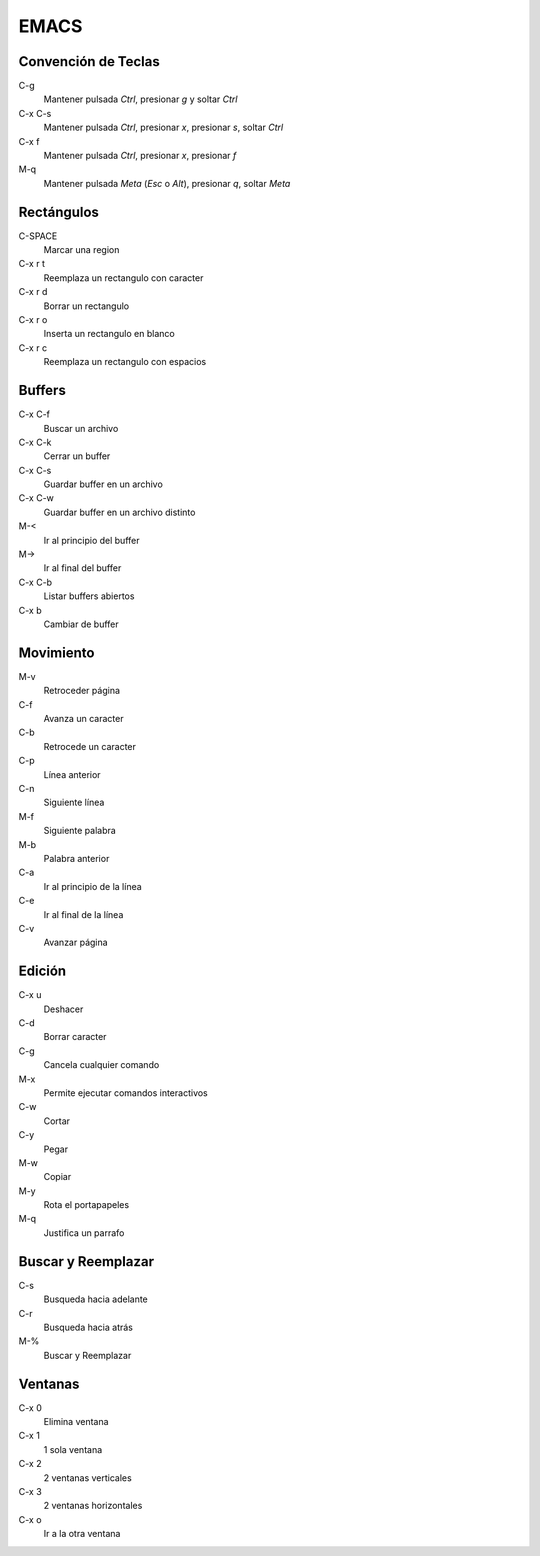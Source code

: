 EMACS
=====

Convención de Teclas
--------------------

C-g
    Mantener pulsada *Ctrl*, presionar *g* y soltar *Ctrl*
C-x C-s
    Mantener pulsada *Ctrl*, presionar *x*, presionar *s*, soltar *Ctrl*
C-x f
    Mantener pulsada *Ctrl*, presionar *x*, presionar *f*
M-q
    Mantener pulsada *Meta* (*Esc* o *Alt*), presionar *q*, soltar *Meta*

Rectángulos
-----------

C-SPACE
    Marcar una region
C-x r t
    Reemplaza un rectangulo con caracter
C-x r d
    Borrar un rectangulo
C-x r o
    Inserta un rectangulo en blanco
C-x r c
    Reemplaza un rectangulo con espacios

Buffers
-------

C-x C-f
    Buscar un archivo
C-x C-k
    Cerrar un buffer
C-x C-s
    Guardar buffer en un archivo
C-x C-w
    Guardar buffer en un archivo distinto
M-<
    Ir al principio del buffer
M->
    Ir al final del buffer
C-x C-b
    Listar buffers abiertos
C-x b
    Cambiar de buffer

Movimiento
----------

M-v
    Retroceder página
C-f
    Avanza un caracter
C-b
    Retrocede un caracter
C-p
    Línea anterior
C-n
    Siguiente línea
M-f
    Siguiente palabra
M-b
    Palabra anterior
C-a
    Ir al principio de la línea
C-e
    Ir al final de la línea
C-v
    Avanzar página

Edición
-------

C-x u
    Deshacer
C-d
    Borrar caracter
C-g
    Cancela cualquier comando
M-x
    Permite ejecutar comandos interactivos
C-w
    Cortar
C-y
    Pegar
M-w
    Copiar
M-y
    Rota el portapapeles
M-q
    Justifica un parrafo

Buscar y Reemplazar
-------------------

C-s
    Busqueda hacia adelante
C-r
    Busqueda hacia atrás
M-%
    Buscar y Reemplazar

Ventanas
--------

C-x 0
    Elimina ventana
C-x 1
    1 sola ventana
C-x 2
    2 ventanas verticales
C-x 3
    2 ventanas horizontales
C-x o
    Ir a la otra ventana

